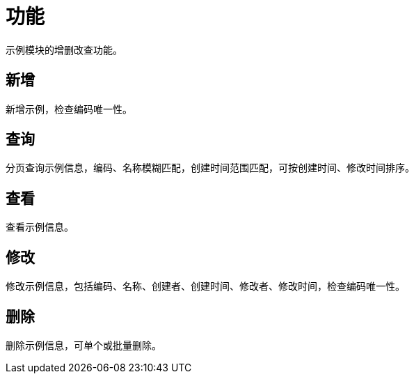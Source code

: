 = 功能

示例模块的增删改查功能。

== 新增
新增示例，检查编码唯一性。

== 查询
分页查询示例信息，编码、名称模糊匹配，创建时间范围匹配，可按创建时间、修改时间排序。

== 查看
查看示例信息。

== 修改
修改示例信息，包括编码、名称、创建者、创建时间、修改者、修改时间，检查编码唯一性。

== 删除
删除示例信息，可单个或批量删除。
